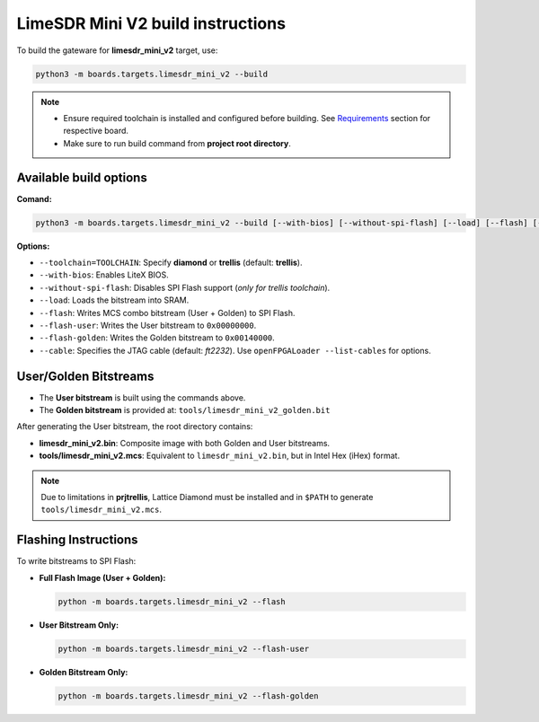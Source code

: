 LimeSDR Mini V2 build instructions 
~~~~~~~~~~~~~~~~~~~~~~~~~~~~~~~~~~

To build the gateware for **limesdr_mini_v2** target, use:

.. code:: bash

   python3 -m boards.targets.limesdr_mini_v2 --build
   

.. note::

   - Ensure required toolchain is installed and configured before building. See `Requirements <https://limesdrgw.myriadrf.org/docs/build_project#requirements>`_ section for respective board.  
   
   - Make sure to run build command from **project root directory**.

Available build options
-----------------------

**Comand:**

.. code:: bash

   python3 -m boards.targets.limesdr_mini_v2 --build [--with-bios] [--without-spi-flash] [--load] [--flash] [--flash-user] [--flash-golden] [--toolchain=TOOLCHAIN] [--cable <cable>]

**Options:**

- ``--toolchain=TOOLCHAIN``: Specify **diamond** or **trellis** (default: **trellis**).
- ``--with-bios``: Enables LiteX BIOS.
- ``--without-spi-flash``: Disables SPI Flash support (*only for trellis toolchain*).
- ``--load``: Loads the bitstream into SRAM.
- ``--flash``: Writes MCS combo bitstream (User + Golden) to SPI Flash.
- ``--flash-user``: Writes the User bitstream to ``0x00000000``.
- ``--flash-golden``: Writes the Golden bitstream to ``0x00140000``.
- ``--cable``: Specifies the JTAG cable (default: *ft2232*). Use ``openFPGALoader --list-cables`` for options.


User/Golden Bitstreams
-----------------------------

- The **User bitstream** is built using the commands above.
- The **Golden bitstream** is provided at: ``tools/limesdr_mini_v2_golden.bit``


After generating the User bitstream, the root directory contains:

- **limesdr_mini_v2.bin**: Composite image with both Golden and User bitstreams.
- **tools/limesdr_mini_v2.mcs**: Equivalent to ``limesdr_mini_v2.bin``, but in Intel Hex (iHex) format.

.. note::

	Due to limitations in **prjtrellis**, Lattice Diamond must be installed and in ``$PATH`` to generate ``tools/limesdr_mini_v2.mcs``.

Flashing Instructions
---------------------

To write bitstreams to SPI Flash:

- **Full Flash Image (User + Golden):**

  .. code:: bash
     
     python -m boards.targets.limesdr_mini_v2 --flash

- **User Bitstream Only:**

  .. code:: bash
     
     python -m boards.targets.limesdr_mini_v2 --flash-user

- **Golden Bitstream Only:**

  .. code:: bash
     
     python -m boards.targets.limesdr_mini_v2 --flash-golden


